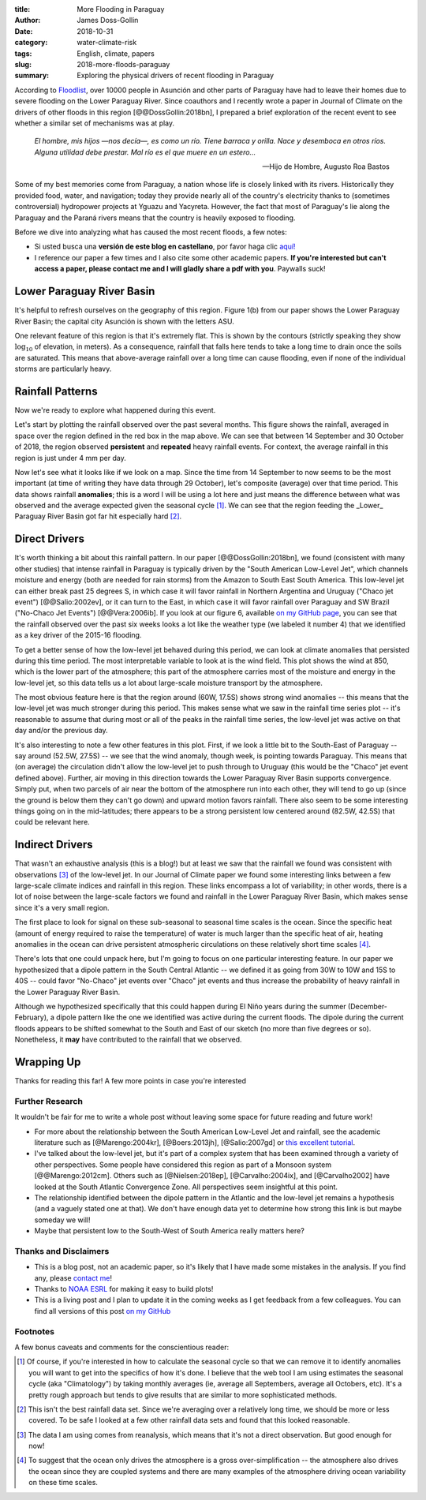 :title: More Flooding in Paraguay
:author: James Doss-Gollin
:date: 2018-10-31
:category: water-climate-risk
:tags: English, climate, papers
:slug: 2018-more-floods-paraguay
:summary: Exploring the physical drivers of recent flooding in Paraguay

According to `Floodlist <http://floodlist.com/america/paraguay-asuncion-river-floods-october-2018>`_, over 10000 people in Asunción and other parts of Paraguay have had to leave their homes due to severe flooding on the Lower Paraguay River.
Since coauthors and I recently wrote a paper in Journal of Climate on the drivers of other floods in this region [@@DossGollin:2018bn], I prepared a brief exploration of the recent event to see whether a similar set of mechanisms was at play.
  
  *El hombre, mis hijos —nos decía—, es como un río. Tiene barraca y orilla. Nace y desemboca en otros ríos. Alguna utilidad debe prestar. Mal río es el que muere en un estero...*

  -- Hijo de Hombre, Augusto Roa Bastos

Some of my best memories come from Paraguay, a nation whose life is closely linked with its rivers.
Historically they provided food, water, and navigation; today they provide nearly all of the country's electricity thanks to (sometimes controversial) hydropower projects at Yguazu and Yacyreta.
However, the fact that most of Paraguay's lie along the Paraguay and the Paraná rivers means that the country is heavily exposed to flooding.

Before we dive into analyzing what has caused the most recent floods, a few notes:

- Si usted busca una **versión de este blog en castellano**, por favor haga clic `aquí! <2018-nuevas-inundaciones-paraguay.html>`_
- I reference our paper a few times and I also cite some other academic papers. **If you're interested but can't access a paper, please contact me and I will gladly share a pdf with you**. Paywalls suck!

Lower Paraguay River Basin
--------------------------

It's helpful to refresh ourselves on the geography of this region.
Figure 1(b) from our paper shows the Lower Paraguay River Basin; the capital city Asunción is shown with the letters ASU.

One relevant feature of this region is that it's extremely flat.
This is shown by the contours (strictly speaking they show :math:`\log_{10}` of elevation, in meters).
As a consequence, rainfall that falls here tends to take a long time to drain once the soils are saturated.
This means that above-average rainfall over a long time can cause flooding, even if none of the individual storms are particularly heavy.

.. image::  {static}/images/2018-10-31-paraguay-floods/study_area.jpg
  :height: 300px
  :align: center
  :alt: Map of Study Area

Rainfall Patterns
-----------------

Now we're ready to explore what happened during this event.

Let's start by plotting the rainfall observed over the past several months.
This figure shows the rainfall, averaged in space over the region defined in the red box in the map above.
We can see that between 14 September and 30 October of 2018, the region observed **persistent** and **repeated** heavy rainfall events.
For context, the average rainfall in this region is just under 4 mm per day.

.. image::  {static}/images/2018-10-31-paraguay-floods/rainfall-time-series.png
  :height: 300px
  :align: center
  :alt: Observed rainfall time series

Now let's see what it looks like if we look on a map.
Since the time from 14 September to now seems to be the most important (at time of writing they have data through 29 October), let's composite (average) over that time period.
This data shows rainfall **anomalies**; this is a word I will be using a lot here and just means the difference between what was observed and the average expected given the seasonal cycle [1]_.
We can see that the region feeding the _Lower_ Paraguay River Basin got far hit especially hard [2]_.

.. image::  {static}/images/2018-10-31-paraguay-floods/rainfall.png
  :height: 300px
  :align: center
  :alt: Observed rainfall map

Direct Drivers
--------------

It's worth thinking a bit about this rainfall pattern.
In our paper [@@DossGollin:2018bn], we found (consistent with many other studies) that intense rainfall in Paraguay is typically driven by the "South American Low-Level Jet", which channels moisture and energy (both are needed for rain storms) from the Amazon to South East South America.
This low-level jet can either break past 25 degrees S, in which case it will favor rainfall in Northern Argentina and Uruguay ("Chaco jet event") [@@Salio:2002ev], or it can turn to the East, in which case it will favor rainfall over Paraguay and SW Brazil ("No-Chaco Jet Events") [@@Vera:2006ib].
If you look at our figure 6, available `on my GitHub page  <https://github.com/jdossgollin/2018-paraguay-floods/raw/master/figs/wt_composite.pdf>`_, you can see that the rainfall observed over the past six weeks looks a lot like the weather type (we labeled it number 4) that we identified as a key driver of the 2015-16 flooding.

To get a better sense of how the low-level jet behaved during this period, we can look at climate anomalies that persisted during this time period.
The most interpretable variable to look at is the wind field.
This plot shows the wind at 850, which is the lower part of the atmosphere; this part of the atmosphere carries most of the moisture and energy in the low-level jet, so this data tells us a lot about large-scale moisture transport by the atmosphere.

.. image::  {static}/images/2018-10-31-paraguay-floods/vector-wind.png
  :height: 300px
  :align: center
  :alt: Vector wind map

The most obvious feature here is that the region around (60W, 17.5S) shows strong wind anomalies -- this means that the low-level jet was much stronger during this period.
This makes sense what we saw in the rainfall time series plot -- it's reasonable to assume that during most or all of the peaks in the rainfall time series, the low-level jet was active on that day and/or the previous day.

It's also interesting to note a few other features in this plot.
First, if we look a little bit to the South-East of Paraguay -- say around (52.5W, 27.5S) -- we see that the wind anomaly, though week, is pointing towards Paraguay.
This means that (on average) the circulation didn't allow the low-level jet to push through to Uruguay (this would be the "Chaco" jet event defined above).
Further, air moving in this direction towards the Lower Paraguay River Basin supports convergence.
Simply put, when two parcels of air near the bottom of the atmosphere run into each other, they will tend to go up (since the ground is below them they can't go down) and upward motion favors rainfall.
There also seem to be some interesting things going on in the mid-latitudes; there appears to be a strong persistent low centered around (82.5W, 42.5S) that could be relevant here.

Indirect Drivers
----------------

That wasn't an exhaustive analysis (this is a blog!) but at least we saw that the rainfall we found was consistent with observations [3]_ of the low-level jet.
In our Journal of Climate paper we found some interesting links between a few large-scale climate indices and rainfall in this region.
These links encompass a lot of variability; in other words, there is a lot of noise between the large-scale factors we found and rainfall in the Lower Paraguay River Basin, which makes sense since it's a very small region.

The first place to look for signal on these sub-seasonal to seasonal time scales is the ocean.
Since the specific heat (amount of energy required to raise the temperature) of water is much larger than the specific heat of air, heating anomalies in the ocean can drive persistent atmospheric circulations on these relatively short time scales [4]_.

.. image::  {static}/images/2018-10-31-paraguay-floods/sea-surf-temp.png
  :height: 300px
  :align: center
  :alt: Sea surface temperature

There's lots that one could unpack here, but I'm going to focus on one particular interesting feature.
In our paper we hypothesized that a dipole pattern in the South Central Atlantic -- we defined it as going from 30W to 10W and 15S to 40S -- could favor "No-Chaco" jet events over "Chaco" jet events and thus increase the probability of heavy rainfall in the Lower Paraguay River Basin.

.. image::  {static}/images/2018-10-31-paraguay-floods/ChacoNoChacojet.png
  :height: 300px
  :align: center
  :alt: Schematic of Chaco jet events

Although we hypothesized specifically that this could happen during El Niño years during the summer (December-February), a dipole pattern like the one we identified was active during the current floods.
The dipole during the current floods appears to be shifted somewhat to the South and East of our sketch (no more than five degrees or so).
Nonetheless, it **may** have contributed to the rainfall that we observed.

Wrapping Up
-----------

Thanks for reading this far!
A few more points in case you're interested

Further Research
~~~~~~~~~~~~~~~~

It wouldn't be fair for me to write a whole post without leaving some space for future reading and future work!

- For more about the relationship between the South American Low-Level Jet and rainfall, see the academic literature such as [@Marengo:2004kr], [@Boers:2013jh], [@Salio:2007gd] or `this excellent tutorial <http://www.eumetrain.org/satmanu/CMs/Sallj/index.htm>`_.
- I've talked about the low-level jet, but it's part of a complex system that has been examined through a variety of other perspectives. Some people have considered this region as part of a Monsoon system [@@Marengo:2012cm]. Others such as [@Nielsen:2018ep], [@Carvalho:2004ix], and [@Carvalho2002] have looked at the South Atlantic Convergence Zone. All perspectives seem insightful at this point.
- The relationship identified between the dipole pattern in the Atlantic and the low-level jet remains a hypothesis (and a vaguely stated one at that).  We don't have enough data yet to determine how strong this link is but maybe someday we will!
- Maybe that persistent low to the South-West of South America really matters here?

Thanks and Disclaimers
~~~~~~~~~~~~~~~~~~~~~~

- This is a blog post, not an academic paper, so it's likely that I have made some mistakes in the analysis. If you find any, please `contact me <mailto:james.doss-gollin@columbia.edu>`_!
- Thanks to `NOAA ESRL <https://www.esrl.noaa.gov/psd/data/composites/day/>`_ for making it easy to build plots!
- This is a living post and I plan to update it in the coming weeks as I get feedback from a few colleagues. You can find all versions of this post `on my GitHub <https://github.com/jdossgollin/jdossgollin.github.io>`_

Footnotes
~~~~~~~~~

A few bonus caveats and comments for the conscientious reader:

.. [1] Of course, if you're interested in how to calculate the seasonal cycle so that we can remove it to identify anomalies you will want to get into the specifics of how it's done. I believe that the web tool I am using estimates the seasonal cycle (aka "Climatology") by taking monthly averages (ie, average all Septembers, average all Octobers, etc). It's a pretty rough approach but tends to give results that are similar to more sophisticated methods.

.. [2] This isn't the best rainfall data set. Since we're averaging over a relatively long time, we should be more or less covered. To be safe I looked at a few other rainfall data sets and found that this looked reasonable.

.. [3] The data I am using comes from reanalysis, which means that it's not a direct observation. But good enough for now!

.. [4] To suggest that the ocean only drives the atmosphere is a gross over-simplification -- the atmosphere also drives the ocean since they are coupled systems and there are many examples of the atmosphere driving ocean variability on these time scales.